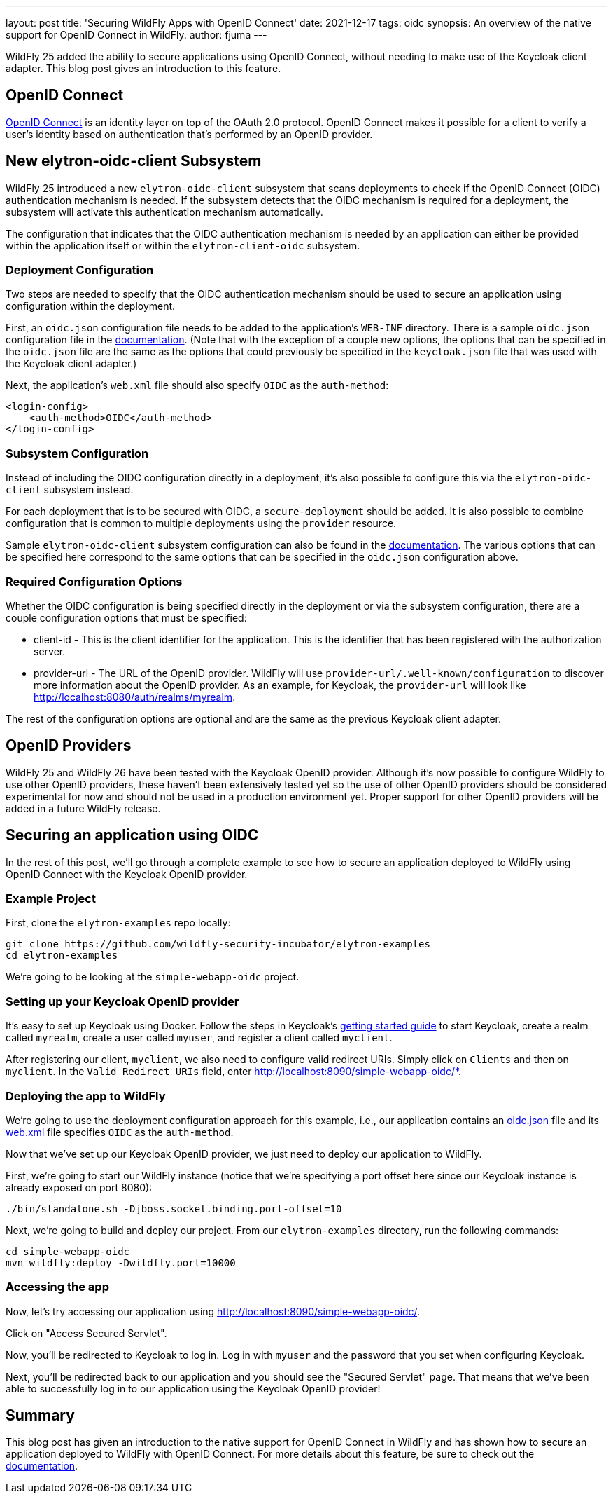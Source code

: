 ---
layout: post
title: 'Securing WildFly Apps with OpenID Connect'
date: 2021-12-17
tags: oidc
synopsis: An overview of the native support for OpenID Connect in WildFly.
author: fjuma
---

:toc: macro
:toc-title:

WildFly 25 added the ability to secure applications using OpenID Connect, without needing
to make use of the Keycloak client adapter. This blog post gives an introduction to this feature.

toc::[]

== OpenID Connect

https://openid.net/connect/[OpenID Connect] is an identity layer on top of the OAuth 2.0 protocol.
OpenID Connect makes it possible for a client to verify a user's identity based on authentication
that's performed by an OpenID provider.

== New elytron-oidc-client Subsystem

WildFly 25 introduced a new `elytron-oidc-client` subsystem that scans deployments to check if the
OpenID Connect (OIDC) authentication mechanism is needed. If the subsystem detects that the OIDC
mechanism is required for a deployment, the subsystem will activate this authentication mechanism
automatically.

The configuration that indicates that the OIDC authentication mechanism is needed by an
application can either be provided within the application itself or within the `elytron-client-oidc`
subsystem.

=== Deployment Configuration

Two steps are needed to specify that the OIDC authentication mechanism should be used to
secure an application using configuration within the deployment.

First, an `oidc.json` configuration file needs to be added to the application's `WEB-INF` directory.
There is a sample `oidc.json` configuration file in the https://docs.wildfly.org/26/Admin_Guide.html#Elytron_OIDC_Client[documentation].
(Note that with the exception of a couple new options, the options that can be specified in the `oidc.json`
file are the same as the options that could previously be specified in the `keycloak.json` file that was used
with the Keycloak client adapter.)

Next, the application's `web.xml` file should also specify `OIDC` as the `auth-method`:

[source]
----
<login-config>
    <auth-method>OIDC</auth-method>
</login-config>
----

=== Subsystem Configuration

Instead of including the OIDC configuration directly in a deployment, it's also possible to configure
this via the `elytron-oidc-client` subsystem instead.

For each deployment that is to be secured with OIDC, a `secure-deployment` should be added.
It is also possible to combine configuration that is common to multiple deployments using
the `provider` resource.

Sample `elytron-oidc-client` subsystem configuration can also be found in the https://docs.wildfly.org/26/Admin_Guide.html#Elytron_OIDC_Client[documentation].
The various options that can be specified here correspond to the same options that can be specified in the
`oidc.json` configuration above.

=== Required Configuration Options

Whether the OIDC configuration is being specified directly in the deployment or via the subsystem
configuration, there are a couple configuration options that must be specified:

* client-id - This is the client identifier for the application. This is the identifier that
has been registered with the authorization server.

* provider-url - The URL of the OpenID provider. WildFly will use `provider-url/.well-known/configuration`
to discover more information about the OpenID provider. As an example, for Keycloak, the `provider-url`
will look like http://localhost:8080/auth/realms/myrealm.

The rest of the configuration options are optional and are the same as the previous Keycloak
client adapter.

== OpenID Providers

WildFly 25 and WildFly 26 have been tested with the Keycloak OpenID provider. Although it's now possible
to configure WildFly to use other OpenID providers, these haven’t been extensively tested yet so the
use of other OpenID providers should be considered experimental for now and should not be used in a
production environment yet. Proper support for other OpenID providers will be added in a future WildFly
release.

== Securing an application using OIDC

In the rest of this post, we'll go through a complete example to see how to secure an application
deployed to WildFly using OpenID Connect with the Keycloak OpenID provider.

=== Example Project

First, clone the `elytron-examples` repo locally:

[source]
----
git clone https://github.com/wildfly-security-incubator/elytron-examples
cd elytron-examples
----

We’re going to be looking at the `simple-webapp-oidc` project.

=== Setting up your Keycloak OpenID provider

It's easy to set up Keycloak using Docker. Follow the steps in Keycloak's https://www.keycloak.org/getting-started/getting-started-docker[getting started guide]
to start Keycloak, create a realm called `myrealm`, create a user called `myuser`,
and register a client called `myclient`.

After registering our client, `myclient`, we also need to configure valid redirect URIs. Simply click
on `Clients` and then on `myclient`. In the `Valid Redirect URIs` field, enter http://localhost:8090/simple-webapp-oidc/*.

=== Deploying the app to WildFly

We're going to use the deployment configuration approach for this example, i.e., our application
contains an https://github.com/wildfly-security-incubator/elytron-examples/blob/master/simple-webapp-oidc/src/main/webapp/WEB-INF/oidc.json[oidc.json] file and its https://github.com/wildfly-security-incubator/elytron-examples/blob/master/simple-webapp-oidc/src/main/webapp/WEB-INF/web.xml#L18-L20[web.xml] file specifies `OIDC` as the `auth-method`.

Now that we've set up our Keycloak OpenID provider, we just need to deploy our application to WildFly.

First, we're going to start our WildFly instance (notice that we're specifying a port offset here
since our Keycloak instance is already exposed on port 8080):

[source]
----
./bin/standalone.sh -Djboss.socket.binding.port-offset=10
----

Next, we're going to build and deploy our project. From our `elytron-examples` directory, run the
following commands:

[source]
----
cd simple-webapp-oidc
mvn wildfly:deploy -Dwildfly.port=10000
----

=== Accessing the app

Now, let's try accessing our application using http://localhost:8090/simple-webapp-oidc/.

Click on "Access Secured Servlet".

Now, you'll be redirected to Keycloak to log in. Log in with `myuser` and the password that you
set when configuring Keycloak.

Next, you'll be redirected back to our application and you should see the "Secured Servlet" page.
That means that we've been able to successfully log in to our application using the Keycloak
OpenID provider!

== Summary

This blog post has given an introduction to the native support for OpenID Connect in WildFly
and has shown how to secure an application deployed to WildFly with OpenID Connect.
For more details about this feature, be sure to check out the https://docs.wildfly.org/26/Admin_Guide.html#Elytron_OIDC_Client[documentation].
